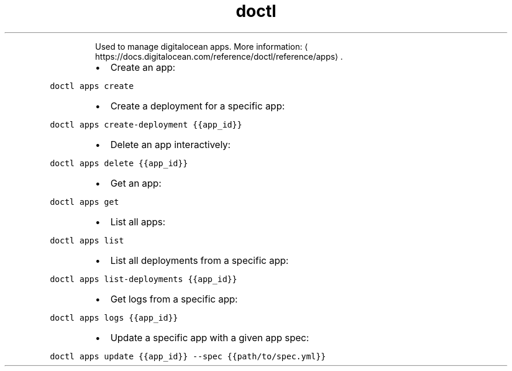 .TH doctl apps
.PP
.RS
Used to manage digitalocean apps.
More information: \[la]https://docs.digitalocean.com/reference/doctl/reference/apps\[ra]\&.
.RE
.RS
.IP \(bu 2
Create an app:
.RE
.PP
\fB\fCdoctl apps create\fR
.RS
.IP \(bu 2
Create a deployment for a specific app:
.RE
.PP
\fB\fCdoctl apps create\-deployment {{app_id}}\fR
.RS
.IP \(bu 2
Delete an app interactively:
.RE
.PP
\fB\fCdoctl apps delete {{app_id}}\fR
.RS
.IP \(bu 2
Get an app:
.RE
.PP
\fB\fCdoctl apps get\fR
.RS
.IP \(bu 2
List all apps:
.RE
.PP
\fB\fCdoctl apps list\fR
.RS
.IP \(bu 2
List all deployments from a specific app:
.RE
.PP
\fB\fCdoctl apps list\-deployments {{app_id}}\fR
.RS
.IP \(bu 2
Get logs from a specific app:
.RE
.PP
\fB\fCdoctl apps logs {{app_id}}\fR
.RS
.IP \(bu 2
Update a specific app with a given app spec:
.RE
.PP
\fB\fCdoctl apps update {{app_id}} \-\-spec {{path/to/spec.yml}}\fR
